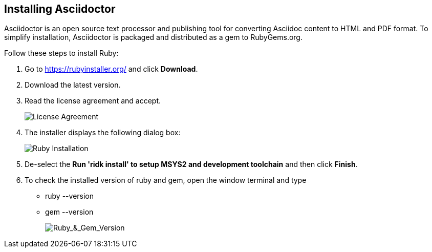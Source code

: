 == Installing Asciidoctor
Asciidoctor is an open source text processor and publishing tool for converting  Asciidoc content to HTML and PDF format. To simplify installation, Asciidoctor is packaged and distributed as a gem to RubyGems.org. 


Follow these steps to install Ruby:

. Go to https://rubyinstaller.org/ and click *Download*.
. Download the latest version.

. Read the license agreement and accept.
+
image::..\Images\License_Agreement.png[License Agreement]

. The installer displays the following dialog box:
+
image::..\Images\Complete_Ruby_Installation.png[Ruby Installation]


. De-select the *Run 'ridk install' to setup MSYS2 and development toolchain* and then click *Finish*.

. To check the installed version of ruby and gem, open the window terminal and type 
    ** ruby --version
    ** gem --version
+
image::..\Images\Ruby_&_Gem_Version.png[Ruby_&_Gem_Version]  